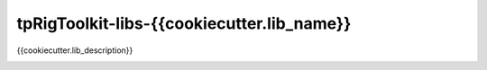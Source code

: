 tpRigToolkit-libs-{{cookiecutter.lib_name}}
============================================================

{{cookiecutter.lib_description}}

.. image:: https://img.shields.io/badge/Python-2.7-yellow?logo=python
    :target: https://www.python.org/

.. image:: https://img.shields.io/badge/Python-3.7-yellow?logo=python
    :target: https://www.python.org/
    
.. image:: https://travis-ci.com/tpRigToolkit/tpRigToolkit-libs-{{cookiecutter.lib_name}}.svg?branch=master&kill_cache=1
    :target: https://travis-ci.com/tpRigToolkit/tpRigToolkit-libs-{{cookiecutter.lib_name}}

.. image:: https://coveralls.io/repos/github/tpRigToolkit/tpRigToolkit-libs-{{cookiecutter.lib_name}}/badge.svg?branch=master&kill_cache=1
    :target: https://coveralls.io/github/tpRigToolkit/tpRigToolkit-libs-{{cookiecutter.lib_name}}?branch=master

.. image:: https://img.shields.io/badge/docs-sphinx-orange
    :target: https://tpRigToolkit.github.io/tpRigToolkit-libs-{{cookiecutter.lib_name}}/

.. image:: https://img.shields.io/github/license/tpRigToolkit/tpRigToolkit-libs-{{cookiecutter.lib_name}}
    :target: https://github.com/tpRigToolkit/tpRigToolkit-libs-{{cookiecutter.lib_name}}/blob/master/LICENSE

.. image:: https://img.shields.io/pypi/v/tpRigToolkit-libs-{{cookiecutter.lib_name}}?branch=master&kill_cache=1
    :target: https://pypi.org/project/tpRigToolkit-libs-{{cookiecutter.lib_name}}/

.. image:: https://img.shields.io/badge/code_style-pep8-blue
    :target: https://www.python.org/dev/peps/pep-0008/